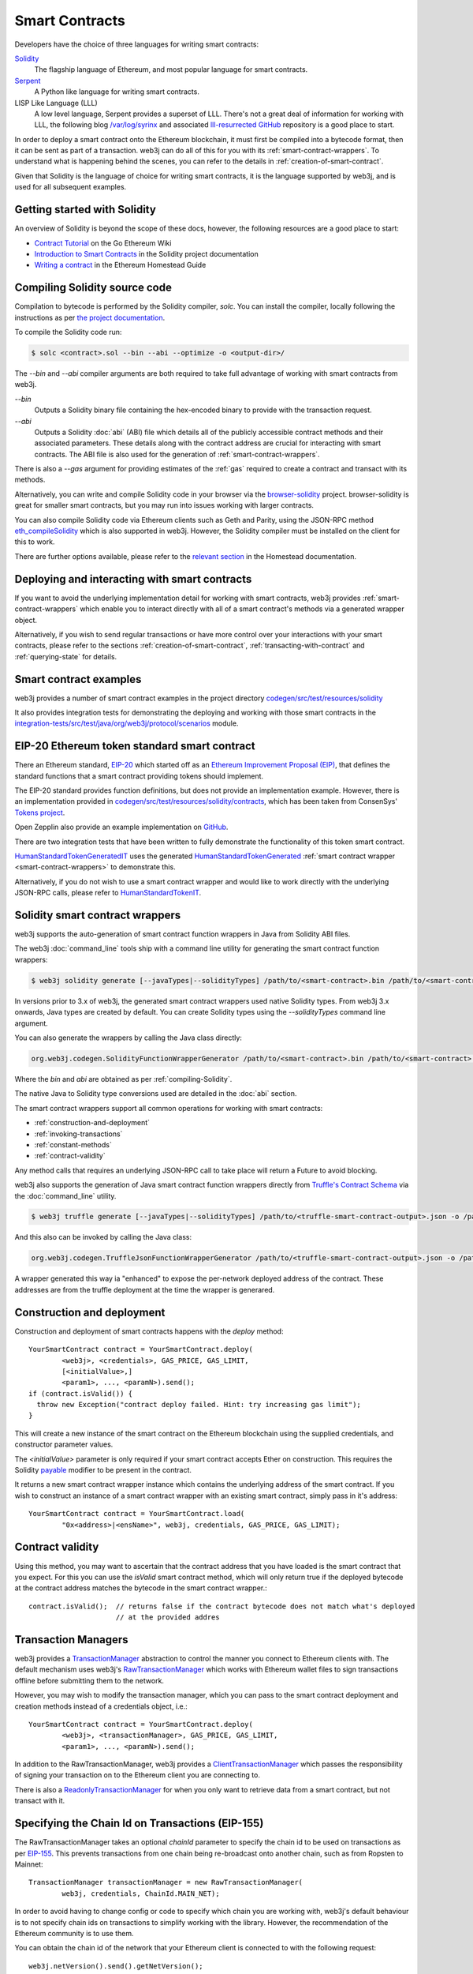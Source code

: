Smart Contracts
===============

Developers have the choice of three languages for writing smart contracts:

`Solidity <https://Solidity.readthedocs.io/>`_
  The flagship language of Ethereum, and most popular language for smart contracts.

`Serpent <https://github.com/ethereum/wiki/wiki/Serpent>`_
  A Python like language for writing smart contracts.

LISP Like Language (LLL)
  A low level language, Serpent provides a superset of LLL. There's not a great deal of information
  for working with LLL, the following blog `/var/log/syrinx <http://blog.syrinx.net/>`_ and
  associated `lll-resurrected GitHub <https://github.com/zigguratt/lll-resurrected>`_ repository
  is a good place to start.


In order to deploy a smart contract onto the Ethereum blockchain, it must first be compiled into
a bytecode format, then it can be sent as part of a transaction. web3j can do all of this for you
with its :ref:`smart-contract-wrappers`. To understand what is happening behind the scenes, you
can refer to the details in :ref:`creation-of-smart-contract`.

Given that Solidity is the language of choice for writing smart contracts, it is the language
supported by web3j, and is used for all subsequent examples.


Getting started with Solidity
-----------------------------

An overview of Solidity is beyond the scope of these docs, however, the following resources are a
good place to start:

- `Contract Tutorial <https://github.com/ethereum/go-ethereum/wiki/Contract-Tutorial>`_ on the Go
  Ethereum Wiki
- `Introduction to Smart Contracts <http://Solidity.readthedocs.io/en/develop/introduction-to-smart-contracts.html>`_
  in the Solidity project documentation
- `Writing a contract <https://ethereum-homestead.readthedocs.io/en/latest/contracts-and-transactions/contracts.html#writing-a-contract>`_
  in the Ethereum Homestead Guide

.. _compiling-Solidity:

Compiling Solidity source code
------------------------------

Compilation to bytecode is performed by the Solidity compiler, *solc*. You can install the compiler,
locally following the instructions as per
`the project documentation <http://solidity.readthedocs.io/en/develop/installing-solidity.html>`_.

To compile the Solidity code run:

.. code-block:: bash

   $ solc <contract>.sol --bin --abi --optimize -o <output-dir>/

The *--bin* and *--abi* compiler arguments are both required to take full advantage of working
with smart contracts from web3j.

*--bin*
  Outputs a Solidity binary file containing the hex-encoded binary to provide with the transaction
  request.

*--abi*
  Outputs a Solidity :doc:`abi` (ABI) file which details all of the publicly
  accessible contract methods and their associated parameters. These details along with the
  contract address are crucial for interacting with smart contracts. The ABI file is also used for
  the generation of :ref:`smart-contract-wrappers`.

There is also a *--gas* argument for providing estimates of the :ref:`gas` required to create a
contract and transact with its methods.


Alternatively, you can write and compile Solidity code in your browser via the
`browser-solidity <https://ethereum.github.io/browser-solidity/>`_ project. browser-solidity is
great for smaller smart contracts, but you may run into issues working with larger contracts.

You can also compile Solidity code via Ethereum clients such as Geth and Parity, using the JSON-RPC
method `eth_compileSolidity <https://github.com/ethereum/wiki/wiki/JSON-RPC#eth_compileSolidity>`_
which is also supported in web3j. However, the Solidity compiler must be installed on the client
for this to work.

There are further options available, please refer to the
`relevant section <https://ethereum-homestead.readthedocs.io/en/latest/contracts-and-transactions/contracts.html#compiling-a-contract>`_
in the Homestead documentation.


Deploying and interacting with smart contracts
----------------------------------------------

If you want to avoid the underlying implementation detail for working with smart contracts, web3j
provides :ref:`smart-contract-wrappers` which enable you to interact directly with all of a smart
contract's methods via a generated wrapper object.

Alternatively, if you wish to send regular transactions or have more control over your
interactions with your smart contracts, please refer to the sections
:ref:`creation-of-smart-contract`, :ref:`transacting-with-contract` and :ref:`querying-state`
for details.


Smart contract examples
-----------------------

web3j provides a number of smart contract examples in the project directory
`codegen/src/test/resources/solidity <https://github.com/web3j/web3j/tree/master/codegen/src/test/resources/solidity>`_

It also provides integration tests for demonstrating the deploying and working with those smart
contracts in the
`integration-tests/src/test/java/org/web3j/protocol/scenarios <https://github.com/web3j/web3j/tree/master/integration-tests/src/test/java/org/web3j/protocol/scenarios>`_
module.

.. image:: /images/smart_contract.png

.. _eip:

EIP-20 Ethereum token standard smart contract
---------------------------------------------

There an Ethereum standard, `EIP-20 <https://github.com/ethereum/EIPs/issues/20>`_
which started off as an
`Ethereum Improvement Proposal (EIP) <https://github.com/ethereum/EIPs>`_, that defines the
standard functions that a smart contract providing tokens should implement.

The EIP-20 standard provides function definitions, but does not provide an implementation example.
However, there is an implementation provided in
`codegen/src/test/resources/solidity/contracts <https://github.com/web3j/web3j/tree/master/codegen/src/test/resources/solidity/contracts>`_,
which has been taken from ConsenSys'
`Tokens project <https://github.com/ConsenSys/Tokens>`_.

Open Zepplin also provide an example implementation on
`GitHub <https://github.com/OpenZeppelin/zeppelin-solidity/tree/master/contracts/token>`_.

There are two integration tests that have been written to fully demonstrate the functionality of
this token smart contract.

`HumanStandardTokenGeneratedIT <https://github.com/web3j/web3j/tree/master/integration-tests/src/test/java/org/web3j/protocol/scenarios/HumanStandardTokenGeneratedIT.java>`_
uses the generated
`HumanStandardTokenGenerated <https://github.com/web3j/web3j/tree/master/integration-tests/src/test/java/org/web3j/generated/HumanStandardTokenGenerated.java>`_
:ref:`smart contract wrapper <smart-contract-wrappers>` to demonstrate this.

Alternatively, if you do not wish to use a smart contract wrapper and would like to work directly
with the underlying JSON-RPC calls, please refer to
`HumanStandardTokenIT <https://github.com/web3j/web3j/tree/master/integration-tests/src/test/java/org/web3j/protocol/scenarios/HumanStandardTokenIT.java>`_.


.. _smart-contract-wrappers:

Solidity smart contract wrappers
--------------------------------

web3j supports the auto-generation of smart contract function wrappers in Java from Solidity ABI
files.

The web3j :doc:`command_line` tools ship with a command line utility for generating the smart contract function wrappers:

.. code-block:: bash

   $ web3j solidity generate [--javaTypes|--solidityTypes] /path/to/<smart-contract>.bin /path/to/<smart-contract>.abi -o /path/to/src/main/java -p com.your.organisation.name

In versions prior to 3.x of web3j, the generated smart contract wrappers used native Solidity
types. From web3j 3.x onwards, Java types are created by default. You can create Solidity types
using the *--solidityTypes* command line argument.

You can also generate the wrappers by calling the Java class directly:

.. code-block:: bash

   org.web3j.codegen.SolidityFunctionWrapperGenerator /path/to/<smart-contract>.bin /path/to/<smart-contract>.abi -o /path/to/src/main/java -p com.your.organisation.name

Where the *bin* and *abi* are obtained as per :ref:`compiling-Solidity`.

The native Java to Solidity type conversions used are detailed in the :doc:`abi` section.

The smart contract wrappers support all common operations for working with smart contracts:

- :ref:`construction-and-deployment`
- :ref:`invoking-transactions`
- :ref:`constant-methods`
- :ref:`contract-validity`

Any method calls that requires an underlying JSON-RPC call to take place will return a Future to
avoid blocking.

web3j also supports the generation of Java smart contract function wrappers directly from
`Truffle's <http://truffleframework.com/>`_
`Contract Schema <https://github.com/trufflesuite/truffle-contract-schema>`_
via the :doc:`command_line` utility.

.. code-block:: bash

   $ web3j truffle generate [--javaTypes|--solidityTypes] /path/to/<truffle-smart-contract-output>.json -o /path/to/src/main/java -p com.your.organisation.name

And this also can be invoked by calling the Java class:

.. code-block:: bash

   org.web3j.codegen.TruffleJsonFunctionWrapperGenerator /path/to/<truffle-smart-contract-output>.json -o /path/to/src/main/java -p com.your.organisation.name

A wrapper generated this way ia "enhanced" to expose the per-network deployed address of the
contract.  These addresses are from the truffle deployment at the time the wrapper is generared.

.. _construction-and-deployment:

Construction and deployment
---------------------------

Construction and deployment of smart contracts happens with the *deploy* method::

   YourSmartContract contract = YourSmartContract.deploy(
           <web3j>, <credentials>, GAS_PRICE, GAS_LIMIT,
           [<initialValue>,]
           <param1>, ..., <paramN>).send();
   if (contract.isValid()) { 
     throw new Exception("contract deploy failed. Hint: try increasing gas limit"); 
   }
 
This will create a new instance of the smart contract on the Ethereum blockchain using the
supplied credentials, and constructor parameter values.

The *<initialValue>* parameter is only required if your smart contract accepts Ether on
construction. This requires the Solidity
`payable <http://solidity.readthedocs.io/en/develop/frequently-asked-questions.html?highlight=payable#how-do-i-initialize-a-contract-with-only-a-specific-amount-of-wei>`_
modifier to be present in the contract.

It returns a new smart contract wrapper instance which contains the underlying address of the
smart contract. If you wish to construct an instance of a smart contract wrapper with an existing
smart contract, simply pass in it's address::

   YourSmartContract contract = YourSmartContract.load(
           "0x<address>|<ensName>", web3j, credentials, GAS_PRICE, GAS_LIMIT);


.. _contract-validity:

Contract validity
-----------------

Using this method, you may want to ascertain that the contract address that you have loaded is the
smart contract that you expect. For this you can use the *isValid* smart contract method, which will
only return true if the deployed bytecode at the contract address matches the bytecode in the
smart contract wrapper.::

   contract.isValid();  // returns false if the contract bytecode does not match what's deployed
                        // at the provided addres


.. _transaction-managers:

Transaction Managers
--------------------

web3j provides a
`TransactionManager <https://github.com/web3j/web3j/blob/master/core/src/main/java/org/web3j/tx/TransactionManager.java>`_
abstraction to control the manner you connect to Ethereum clients with. The default mechanism uses
web3j's
`RawTransactionManager <https://github.com/web3j/web3j/blob/master/core/src/main/java/org/web3j/tx/RawTransactionManager.java>`_
which works with Ethereum wallet files to sign transactions offline before submitting them to the
network.

However, you may wish to modify the transaction manager, which you can pass to the smart
contract deployment and creation methods instead of a credentials object, i.e.::

   YourSmartContract contract = YourSmartContract.deploy(
           <web3j>, <transactionManager>, GAS_PRICE, GAS_LIMIT,
           <param1>, ..., <paramN>).send();

In addition to the RawTransactionManager, web3j provides a
`ClientTransactionManager <https://github.com/web3j/web3j/blob/master/src/main/java/org/web3j/tx/ClientTransactionManager.java>`_
which passes the responsibility of signing your transaction on to the Ethereum client you are
connecting to.

There is also a
`ReadonlyTransactionManager <https://github.com/web3j/web3j/blob/master/core/src/main/java/org/web3j/tx/ReadonlyTransactionManager.java>`_
for when you only want to retrieve data from a smart contract, but not transact with it.


Specifying the Chain Id on Transactions (EIP-155)
-------------------------------------------------

The RawTransactionManager takes an optional *chainId* parameter to specify the chain id to be used
on transactions as per
`EIP-155 <https://github.com/ethereum/EIPs/issues/155>`_. This prevents transactions from one chain
being re-broadcast onto another chain, such as from Ropsten to Mainnet::

   TransactionManager transactionManager = new RawTransactionManager(
           web3j, credentials, ChainId.MAIN_NET);

In order to avoid having to change config or code to specify which chain you are working with,
web3j's default behaviour is to not specify chain ids on transactions to simplify working with the
library. However, the recommendation of the Ethereum community is to use them.

You can obtain the chain id of the network that your Ethereum client is connected to with the
following request::

   web3j.netVersion().send().getNetVersion();


.. transaction-processors:

Transaction Receipt Processors
------------------------------

By default, when a new transaction is submitted by web3j to an Ethereum client, web3j will
continually poll the client until it receives a
`TransactionReceipt <https://github.com/web3j/web3j/blob/master/core/src/main/java/org/web3j/protocol/core/methods/response/TransactionReceipt.java>`_,
indicating that the transaction has been added to the blockchain. If you are sending a number of
transactions asynchronously with web3j, this can result in a number of threads polling the client
concurrently.

To reduce this polling overhead, web3j provides configurable
`TransactionReceiptProcessors <https://github.com/web3j/web3j/blob/master/core/src/main/java/org/web3j/tx/response/TransactionReceiptProcessor.java>`_.

There are a number of processors provided in web3j:

- `PollingTransactionReceiptProcessor <https://github.com/web3j/web3j/blob/master/core/src/main/java/org/web3j/tx/response/PollingTransactionReceiptProcessor.java>`_
  is the default processor used in web3j, which polls periodically for a transaction receipt for
  each individual pending transaction.
- `QueuingTransactionReceiptProcessor <https://github.com/web3j/web3j/blob/master/core/src/main/java/org/web3j/tx/response/QueuingTransactionReceiptProcessor.java>`_
  has an internal queue of all pending transactions. It contains a worker that runs periodically
  to query if a transaction receipt is available yet. If a receipt is found, a callback to the
  client is invoked.
- `NoOpProcessor <https://github.com/web3j/web3j/blob/master/core/src/main/java/org/web3j/tx/response/NoOpProcessor.java>`_
  provides an
  `EmptyTransactionReceipt <https://github.com/web3j/web3j/blob/master/core/src/main/java/org/web3j/tx/response/EmptyTransactionReceipt.java>`_
  to clients which only contains the transaction hash. This is for clients who do not want web3j
  to perform any polling for a transaction receipt.

**Note:** the
`EmptyTransactionReceipt <https://github.com/web3j/web3j/blob/master/core/src/main/java/org/web3j/tx/response/EmptyTransactionReceipt.java>`_
is also provided in the the initial response from the `QueuingTransactionReceiptProcessor <https://github.com/web3j/web3j/blob/master/core/src/main/java/org/web3j/tx/response/QueuingTransactionReceiptProcessor.java>`_.
This allows the caller to have the transaction hash for the transaction that was submitted to the
network.

If you do not wish to use the default processor
(`PollingTransactionReceiptProcessor <https://github.com/web3j/web3j/blob/master/core/src/main/java/org/web3j/tx/response/PollingTransactionReceiptProcessor.java>`_), you can
specify the transaction receipt processor to use as follows::

   TransactionReceiptProcessor transactionReceiptProcessor =
           new QueuingTransactionReceiptProcessor(web3j, new Callback() {
                    @Override
                    public void accept(TransactionReceipt transactionReceipt) {
                        // process transactionReceipt
                    }

                    @Override
                    public void exception(Exception exception) {
                        // handle exception
                    }
   TransactionManager transactionManager = new RawTransactionManager(
           web3j, credentials, ChainId.MAIN_NET, transactionReceiptProcessor);


If you require further information, the
`FastRawTransactionManagerIT <https://github.com/web3j/web3j/blob/master/integration-tests/src/test/java/org/web3j/protocol/scenarios/FastRawTransactionManagerIT.java>`_
demonstrates the polling and queuing approaches.


.. _invoking-transactions:

Invoking transactions and events
--------------------------------

All transactional smart contract methods are named identically to their Solidity methods, taking
the same parameter values. Transactional calls do not return any values, regardless of the return
type specified on the method. Hence, for all transactional methods the
`Transaction Receipt <https://github.com/ethereum/wiki/wiki/JSON-RPC#eth_gettransactionreceipt>`_
associated with the transaction is returned.::

   TransactionReceipt transactionReceipt = contract.someMethod(
                <param1>,
                ...).send();


The transaction receipt is useful for two reasons:

#. It provides details of the mined block that the transaction resides in
#. `Solidity events <http://Solidity.readthedocs.io/en/develop/contracts.html?highlight=events#events>`_
   that are called will be logged as part of the transaction, which can then be extracted

Any events defined within a smart contract will be represented in the smart contract wrapper with
a method named *process<Event Name>Event*, which takes the Transaction Receipt and from this
extracts the indexed and non-indexed event parameters, which are returned decoded in an instance of
the
`EventValues <https://github.com/web3j/web3j/blob/master/abi/src/main/java/org/web3j/abi/EventValues.java>`_
object.::

   EventValues eventValues = contract.processSomeEvent(transactionReceipt);

Alternatively you can use an Observable filter instead which will listen for events associated with
the smart contract::

   contract.someEventObservable(startBlock, endBlock).
           .subscribe(event -> ...);

For more information on working with Observable filters, refer to :doc:`filters`.

**Remember** that for any indexed array, bytes and string Solidity parameter
types, a Keccak-256 hash of their values will be returned, see the
`documentation <http://Solidity.readthedocs.io/en/latest/contracts.html#events>`_
for further information.


.. _constant-methods:

Calling constant methods
------------------------

Constant methods are those that read a value in a smart contract, and do not alter the state of
the smart contract. These methods are available with the same method signature as the smart
contract they were generated from::

   Type result = contract.someMethod(<param1>, ...).send();







Examples
--------

Please refer to :ref:`eip`.
